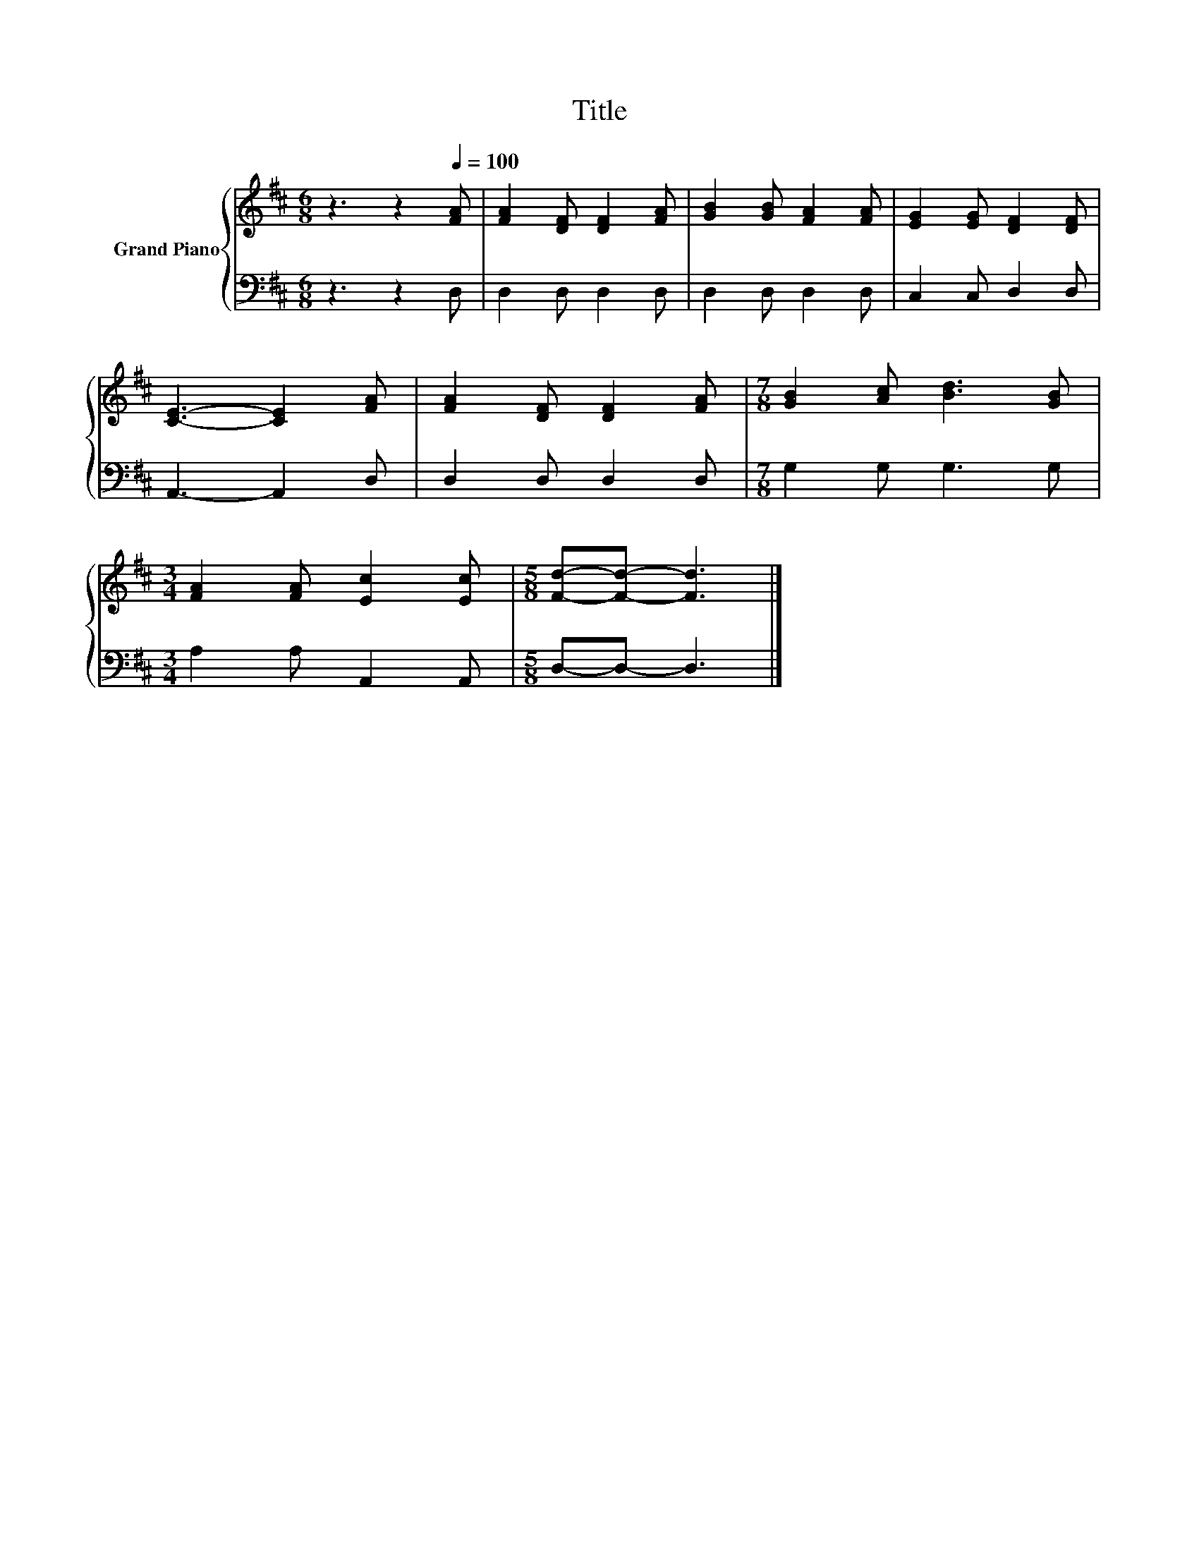 X:1
T:Title
%%score { 1 | 2 }
L:1/8
M:6/8
K:D
V:1 treble nm="Grand Piano"
V:2 bass 
V:1
 z3 z2[Q:1/4=100] [FA] | [FA]2 [DF] [DF]2 [FA] | [GB]2 [GB] [FA]2 [FA] | [EG]2 [EG] [DF]2 [DF] | %4
 [CE]3- [CE]2 [FA] | [FA]2 [DF] [DF]2 [FA] |[M:7/8] [GB]2 [Ac] [Bd]3 [GB] | %7
[M:3/4] [FA]2 [FA] [Ec]2 [Ec] |[M:5/8] [Fd]-[Fd]- [Fd]3 |] %9
V:2
 z3 z2 D, | D,2 D, D,2 D, | D,2 D, D,2 D, | C,2 C, D,2 D, | A,,3- A,,2 D, | D,2 D, D,2 D, | %6
[M:7/8] G,2 G, G,3 G, |[M:3/4] A,2 A, A,,2 A,, |[M:5/8] D,-D,- D,3 |] %9

